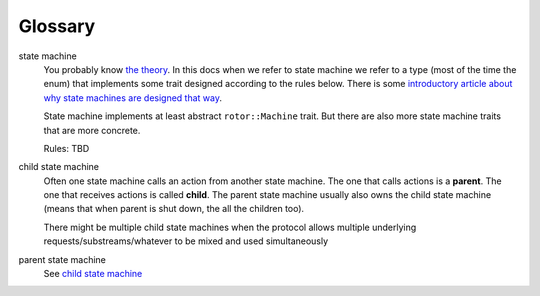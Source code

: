 ========
Glossary
========

state machine
    You probably know `the theory`__. In this docs when we refer to
    state machine we refer to a type (most of the time the enum) that
    implements some trait designed according to the rules below. There is some
    `introductory article about why state machines are designed that
    way`__.

    State machine implements at least abstract ``rotor::Machine`` trait.
    But there are also more state machine traits that are more concrete.

    Rules: TBD

.. __: https://en.wikipedia.org/wiki/State_machine
.. __: https://medium.com/@paulcolomiets/asynchronous-io-in-rust-36b623e7b965

.. _child state machine:

child state machine
    Often one state machine calls an action from another state machine. The
    one that calls actions is a **parent**. The one that receives actions
    is called **child**. The parent state machine usually also owns the child
    state machine (means that when parent is shut down, the all the children
    too).

    There might be multiple child state machines when the protocol allows
    multiple underlying requests/substreams/whatever to be mixed and used
    simultaneously

parent state machine
    See `child state machine`_


